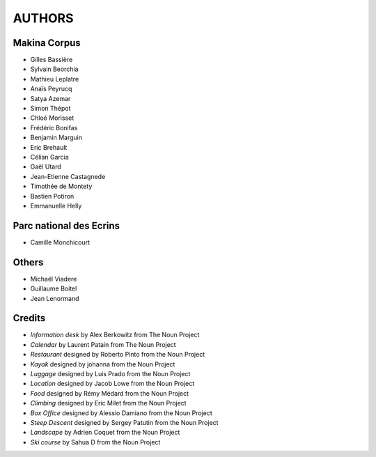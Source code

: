 =======
AUTHORS
=======

Makina Corpus
-------------

* Gilles Bassière
* Sylvain Beorchia
* Mathieu Leplatre
* Anaïs Peyrucq
* Satya Azemar
* Simon Thépot
* Chloé Morisset
* Frédéric Bonifas
* Benjamin Marguin
* Eric Brehault
* Célian Garcia
* Gaël Utard
* Jean-Etienne Castagnede
* Timothée de Montety
* Bastien Potiron
* Emmanuelle Helly

.. image:: http://depot.makina-corpus.org/public/logo.gif
    :target: http://www.makina-corpus.com

Parc national des Ecrins
------------------------

* Camille Monchicourt

Others
------

* Michaël Viadere
* Guillaume Boitel
* Jean Lenormand

Credits
-------

* *Information desk* by Alex Berkowitz from The Noun Project
* *Calendar* by Laurent Patain from The Noun Project
* *Restaurant* designed by Roberto Pinto from the Noun Project
* *Kayak* designed by johanna from the Noun Project
* *Luggage* designed by Luis Prado from the Noun Project
* *Location* designed by Jacob Lowe from the Noun Project
* *Food* designed by Rémy Médard from the Noun Project
* *Climbing* designed by Eric Milet from the Noun Project
* *Box Office* designed by Alessio Damiano from the Noun Project
* *Steep Descent* designed by Sergey Patutin from the Noun Project
* *Landscape* by Adrien Coquet from the Noun Project
* *Ski course* by Sahua D from the Noun Project